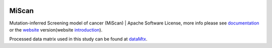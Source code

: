 |PyPI| |Docs| |Docker| |Travis|

.. |PyPI| image:: https://img.shields.io/pypi/v/miscan.svg
    :alt: PyPI latest version
    :target: https://pypi.org/project/MiScan/

.. |Docs| image:: https://readthedocs.org/projects/miscan-cli/badge/?version=latest
    :alt: readthedocs auoto build
    :target: https://miscan-cli.readthedocs.io

.. |Docker| image:: https://img.shields.io/docker/cloud/build/jefferyustc/miscan_command_line
    :alt: Docker Cloud Build Status
    :target: https://hub.docker.com/r/jefferyustc/miscan_command_line

.. |Travis| image:: https://img.shields.io/travis/com/jefferyustc/MiScan_cli
    :alt: Travis (.com)


MiScan
==========

Mutation-inferred Screening model of cancer (MiScan) | Apache Software License, more info please see documentation_ or
the website_ version(website introduction_).

Processed data matrix used in this study can be found at dataMtx_.

.. _documentation: https://miscan-cli.readthedocs.io
.. _website: http://qulab.ustc.edu.cn/miscan
.. _QunKunLab: https://github.com/QuKunLab/MiScan
.. _introduction: https://miscan-cli.readthedocs.io/en/latest/website.html
.. _dataMtx: https://github.com/QuKunLab/MiScan/tree/master/data
